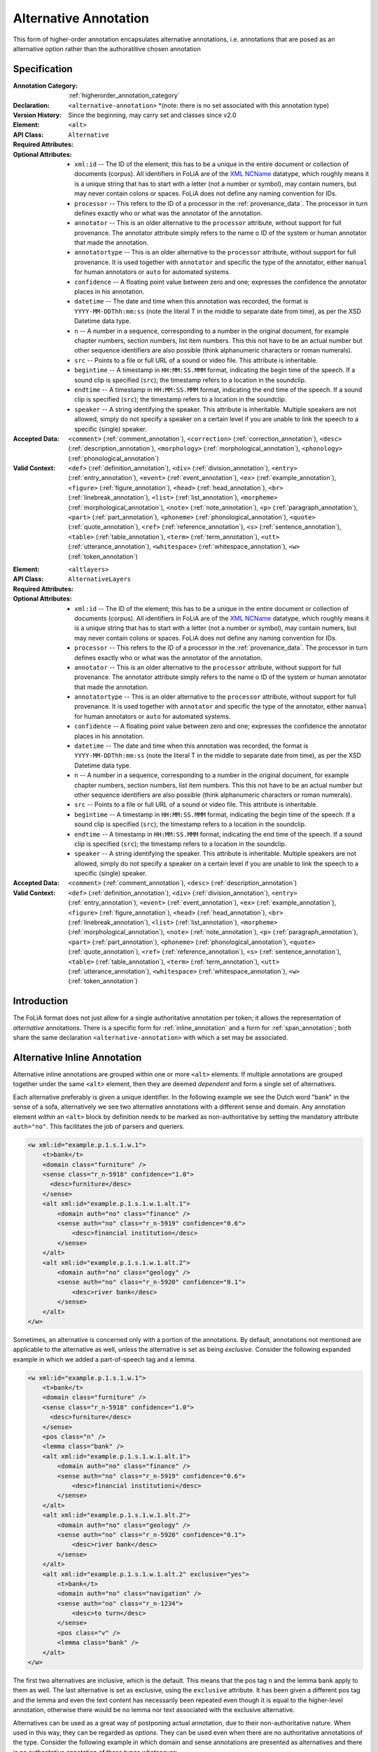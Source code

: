 .. DO NOT REMOVE ANY foliaspec COMMENTS NOR EDIT THE TEXT BLOCK IMMEDIATELY FOLLOWING SUCH COMMENTS! THEY WILL BE AUTOMATICALLY UPDATED BY THE foliaspec TOOL!

.. _alternative_annotation:

Alternative Annotation
==================================================================

.. foliaspec:annotationtype_description(alternative)
This form of higher-order annotation encapsulates alternative annotations, i.e. annotations that are posed as an alternative option rather than the authoratitive chosen annotation

Specification
---------------

.. foliaspec:specification(alternative)
:Annotation Category: :ref:`higherorder_annotation_category`
:Declaration: ``<alternative-annotation>`` *(note: there is no set associated with this annotation type)
:Version History: Since the beginning, may carry set and classes since v2.0
:**Element**: ``<alt>``
:API Class: ``Alternative``
:Required Attributes: 
:Optional Attributes: * ``xml:id`` -- The ID of the element; this has to be a unique in the entire document or collection of documents (corpus). All identifiers in FoLiA are of the `XML NCName <https://www.w3.org/TR/1999/WD-xmlschema-2-19990924/#NCName>`_ datatype, which roughly means it is a unique string that has to start with a letter (not a number or symbol), may contain numers, but may never contain colons or spaces. FoLiA does not define any naming convention for IDs.
                      * ``processor`` -- This refers to the ID of a processor in the :ref:`provenance_data`. The processor in turn defines exactly who or what was the annotator of the annotation.
                      * ``annotator`` -- This is an older alternative to the ``processor`` attribute, without support for full provenance. The annotator attribute simply refers to the name o ID of the system or human annotator that made the annotation.
                      * ``annotatortype`` -- This is an older alternative to the ``processor`` attribute, without support for full provenance. It is used together with ``annotator`` and specific the type of the annotator, either ``manual`` for human annotators or ``auto`` for automated systems.
                      * ``confidence`` -- A floating point value between zero and one; expresses the confidence the annotator places in his annotation.
                      * ``datetime`` -- The date and time when this annotation was recorded, the format is ``YYYY-MM-DDThh:mm:ss`` (note the literal T in the middle to separate date from time), as per the XSD Datetime data type.
                      * ``n`` -- A number in a sequence, corresponding to a number in the original document, for example chapter numbers, section numbers, list item numbers. This this not have to be an actual number but other sequence identifiers are also possible (think alphanumeric characters or roman numerals).
                      * ``src`` -- Points to a file or full URL of a sound or video file. This attribute is inheritable.
                      * ``begintime`` -- A timestamp in ``HH:MM:SS.MMM`` format, indicating the begin time of the speech. If a sound clip is specified (``src``); the timestamp refers to a location in the soundclip.
                      * ``endtime`` -- A timestamp in ``HH:MM:SS.MMM`` format, indicating the end time of the speech. If a sound clip is specified (``src``); the timestamp refers to a location in the soundclip.
                      * ``speaker`` -- A string identifying the speaker. This attribute is inheritable. Multiple speakers are not allowed, simply do not specify a speaker on a certain level if you are unable to link the speech to a specific (single) speaker.
:Accepted Data: ``<comment>`` (:ref:`comment_annotation`), ``<correction>`` (:ref:`correction_annotation`), ``<desc>`` (:ref:`description_annotation`), ``<morphology>`` (:ref:`morphological_annotation`), ``<phonology>`` (:ref:`phonological_annotation`)
:Valid Context: ``<def>`` (:ref:`definition_annotation`), ``<div>`` (:ref:`division_annotation`), ``<entry>`` (:ref:`entry_annotation`), ``<event>`` (:ref:`event_annotation`), ``<ex>`` (:ref:`example_annotation`), ``<figure>`` (:ref:`figure_annotation`), ``<head>`` (:ref:`head_annotation`), ``<br>`` (:ref:`linebreak_annotation`), ``<list>`` (:ref:`list_annotation`), ``<morpheme>`` (:ref:`morphological_annotation`), ``<note>`` (:ref:`note_annotation`), ``<p>`` (:ref:`paragraph_annotation`), ``<part>`` (:ref:`part_annotation`), ``<phoneme>`` (:ref:`phonological_annotation`), ``<quote>`` (:ref:`quote_annotation`), ``<ref>`` (:ref:`reference_annotation`), ``<s>`` (:ref:`sentence_annotation`), ``<table>`` (:ref:`table_annotation`), ``<term>`` (:ref:`term_annotation`), ``<utt>`` (:ref:`utterance_annotation`), ``<whitespace>`` (:ref:`whitespace_annotation`), ``<w>`` (:ref:`token_annotation`)

.. foliaspec:specification_element(AlternativeLayers)
:**Element**: ``<altlayers>``
:API Class: ``AlternativeLayers``
:Required Attributes: 
:Optional Attributes: * ``xml:id`` -- The ID of the element; this has to be a unique in the entire document or collection of documents (corpus). All identifiers in FoLiA are of the `XML NCName <https://www.w3.org/TR/1999/WD-xmlschema-2-19990924/#NCName>`_ datatype, which roughly means it is a unique string that has to start with a letter (not a number or symbol), may contain numers, but may never contain colons or spaces. FoLiA does not define any naming convention for IDs.
                      * ``processor`` -- This refers to the ID of a processor in the :ref:`provenance_data`. The processor in turn defines exactly who or what was the annotator of the annotation.
                      * ``annotator`` -- This is an older alternative to the ``processor`` attribute, without support for full provenance. The annotator attribute simply refers to the name o ID of the system or human annotator that made the annotation.
                      * ``annotatortype`` -- This is an older alternative to the ``processor`` attribute, without support for full provenance. It is used together with ``annotator`` and specific the type of the annotator, either ``manual`` for human annotators or ``auto`` for automated systems.
                      * ``confidence`` -- A floating point value between zero and one; expresses the confidence the annotator places in his annotation.
                      * ``datetime`` -- The date and time when this annotation was recorded, the format is ``YYYY-MM-DDThh:mm:ss`` (note the literal T in the middle to separate date from time), as per the XSD Datetime data type.
                      * ``n`` -- A number in a sequence, corresponding to a number in the original document, for example chapter numbers, section numbers, list item numbers. This this not have to be an actual number but other sequence identifiers are also possible (think alphanumeric characters or roman numerals).
                      * ``src`` -- Points to a file or full URL of a sound or video file. This attribute is inheritable.
                      * ``begintime`` -- A timestamp in ``HH:MM:SS.MMM`` format, indicating the begin time of the speech. If a sound clip is specified (``src``); the timestamp refers to a location in the soundclip.
                      * ``endtime`` -- A timestamp in ``HH:MM:SS.MMM`` format, indicating the end time of the speech. If a sound clip is specified (``src``); the timestamp refers to a location in the soundclip.
                      * ``speaker`` -- A string identifying the speaker. This attribute is inheritable. Multiple speakers are not allowed, simply do not specify a speaker on a certain level if you are unable to link the speech to a specific (single) speaker.
:Accepted Data: ``<comment>`` (:ref:`comment_annotation`), ``<desc>`` (:ref:`description_annotation`)
:Valid Context: ``<def>`` (:ref:`definition_annotation`), ``<div>`` (:ref:`division_annotation`), ``<entry>`` (:ref:`entry_annotation`), ``<event>`` (:ref:`event_annotation`), ``<ex>`` (:ref:`example_annotation`), ``<figure>`` (:ref:`figure_annotation`), ``<head>`` (:ref:`head_annotation`), ``<br>`` (:ref:`linebreak_annotation`), ``<list>`` (:ref:`list_annotation`), ``<morpheme>`` (:ref:`morphological_annotation`), ``<note>`` (:ref:`note_annotation`), ``<p>`` (:ref:`paragraph_annotation`), ``<part>`` (:ref:`part_annotation`), ``<phoneme>`` (:ref:`phonological_annotation`), ``<quote>`` (:ref:`quote_annotation`), ``<ref>`` (:ref:`reference_annotation`), ``<s>`` (:ref:`sentence_annotation`), ``<table>`` (:ref:`table_annotation`), ``<term>`` (:ref:`term_annotation`), ``<utt>`` (:ref:`utterance_annotation`), ``<whitespace>`` (:ref:`whitespace_annotation`), ``<w>`` (:ref:`token_annotation`)

Introduction
-------------------------

The FoLiA format does not just allow for a single authoritative annotation per token; it allows the representation of
*alternative* annotations. There is a specific form for :ref:`inline_annotation` and a form for :ref:`span_annotation`;
both share the same declaration ``<alternative-annotation>`` with which a set may be associated.

Alternative Inline Annotation
---------------------------------

Alternative inline annotations are grouped within one or more ``<alt>``
elements. If multiple annotations are grouped together under the same
``<alt>`` element, then they are deemed *dependent* and form a single
set of alternatives.

Each alternative preferably is given a unique identifier. In the following example we see the Dutch word "bank" in the
sense of a sofa, alternatively we see two alternative annotations with a different sense and domain. Any annotation
element *within* an ``<alt>`` block by definition needs to be marked as non-authoritative by setting the mandatory
attribute ``auth="no"``. This facilitates the job of parsers and queriers.

.. code-block:: xml

    <w xml:id="example.p.1.s.1.w.1">
        <t>bank</t>
        <domain class="furniture" />
        <sense class="r_n-5918" confidence="1.0">
          <desc>furniture</desc>
        </sense>
        <alt xml:id="example.p.1.s.1.w.1.alt.1">
            <domain auth="no" class="finance" />
            <sense auth="no" class="r_n-5919" confidence="0.6">
                <desc>financial institution</desc>
            </sense>
        </alt>
        <alt xml:id="example.p.1.s.1.w.1.alt.2">
            <domain auth="no" class="geology" />
            <sense auth="no" class="r_n-5920" confidence="0.1">
                <desc>river bank</desc>
            </sense>
        </alt>
    </w>

Sometimes, an alternative is concerned only with a portion of the annotations.
By default, annotations not mentioned are applicable to the alternative as
well, unless the alternative is set as being *exclusive*. Consider the
following expanded example in which we added a part-of-speech tag and a lemma.

.. code-block:: xml

    <w xml:id="example.p.1.s.1.w.1">
        <t>bank</t>
        <domain class="furniture" />
        <sense class="r_n-5918" confidence="1.0">
          <desc>furniture</desc>
        </sense>
        <pos class="n" />
        <lemma class="bank" />
        <alt xml:id="example.p.1.s.1.w.1.alt.1">
            <domain auth="no" class="finance" />
            <sense auth="no" class="r_n-5919" confidence="0.6">
                <desc>financial institutioni</desc>
            </sense>
        </alt>
        <alt xml:id="example.p.1.s.1.w.1.alt.2">
            <domain auth="no" class="geology" />
            <sense auth="no" class="r_n-5920" confidence="0.1">
                <desc>river bank</desc>
            </sense>
        </alt>
        <alt xml:id="example.p.1.s.1.w.1.alt.2" exclusive="yes">
            <t>bank</t>
            <domain auth="no" class="navigation" />
            <sense auth="no" class="r_n-1234">
                <desc>to turn</desc>
            </sense>
            <pos class="v" />
            <lemma class="bank" />
        </alt>
    </w>

The first two alternatives are inclusive, which is the default. This means that
the pos tag ``n`` and the lemma ``bank`` apply to them as well. The last
alternative is set as exclusive, using the ``exclusive`` attribute. It has
been given a different pos tag and the lemma and even the text content has
necessarily been repeated even though it is equal to the higher-level annotation,
otherwise there would be no lemma nor text associated with the exclusive
alternative.

.. TODO: is exclusive implemented?
.. TODO: look at auth="no" usage

Alternatives can be used as a great way of postponing actual annotation, due to
their non-authoritative nature. When used in this way, they can be regarded as
*options*. They can be used even when there are no authoritative annotations
of the type.  Consider the following example in which domain and sense
annotations are presented as alternatives and there is no authoritative
annotation of these types whatsoever:

.. code-block:: xml

    <w xml:id="example.p.1.s.1.w.1">
        <t>bank</t>
        <alt xml:id="example.p.1.s.1.w.1.alt.1">
            <domain auth="no" class="finance" />
            <sense auth="no" class="r_n-5919" confidence="0.6">
                <desc>financial institution</desc>
            </sense>
        </alt>
        <alt xml:id="example.p.1.s.1.w.1.alt.2">
            <domain auth="no" class="geology" />
            <sense auth="no" class="r_n-5920" confidence="0.1">
                <desc>river bank</desc>
            </sense>
        </alt>
    </w>

Alternative Span Annotation
---------------------------------

With inline annotations one can specify an unbounded number of alternative
annotations. This functionality is available for :ref:`span_annotation` as well, but
due to the different nature of span annotations this happens in a slightly
different way.

Where we used ``<alt>`` for token annotations, we now use ``<altlayers>``
for span annotations. Under this element several alternative layers can be
presented. Analogous to ``<alt>``, any layers grouped together are assumed
to be somehow dependent. Multiple ``<altlayers>`` can be added to introduce
independent alternatives. Each alternative may be associated with a unique
identifier. The layers within ``<altlayers>`` need to be marked as
non-autoritative using ``auth="no"`` to facilitate the job for parsers.

Below is an example of a sentence that is chunked in two ways:

.. code-block:: xml
    <s xml:id="example.p.1.s.1">
      <t>The Dalai Lama greeted him.</t>
      <w xml:id="example.p.1.s.1.w.1"><t>The</t></w>
      <w xml:id="example.p.1.s.1.w.2"><t>Dalai</t></w>
      <w xml:id="example.p.1.s.1.w.3"><t>Lama</t></w>
      <w xml:id="example.p.1.s.1.w.4"><t>greeted</t></w>
      <w xml:id="example.p.1.s.1.w.5"><t>him</t></w>
      <w xml:id="example.p.1.s.1.w.6"><t>.</t></w>
      <chunking>
        <chunk xml:id="example.p.1.s.1.chunk.1">
            <wref id="example.p.1.s.1.w.1" t="The" />
            <wref id="example.p.1.s.1.w.2" t="Dalai" />
            <wref id="example.p.1.s.1.w.3" t="Lama" />
        </chunk>
        <chunk xml:id="example.p.1.s.1.chunk.2">
            <wref id="example.p.1.s.1.w.4" t="greeted" />
        </chunk>
        <chunk xml:id="example.p.1.s.1.chunk.3">
            <wref id="example.p.1.s.1.w.5" t="him" />
            <wref id="example.p.1.s.1.w.6" t="." />
        </chunk>
      </chunking>
      <altlayers xml:id="example.p.1.s.1.alt.1">
           <chunking auth="no">
            <chunk xml:id="example.p.1.s.1.alt.1.chunk.1" confidence="0.001">
                <wref id="example.p.1.s.1.w.1" t="The" />
                <wref id="example.p.1.s.1.w.2" t="Dalai" />
            </chunk>
            <chunk xml:id="example.p.1.s.1.alt.1.chunk.2" confidence="0.001">
                <wref id="example.p.1.s.1.w.2" t="Lama" />
                <wref id="example.p.1.s.1.w.4" t="greeted" />
            </chunk>
            <chunk xml:id="example.p.1.s.1.alt.1.chunk.3" confidence="0.001">
                <wref id="example.p.1.s.1.w.5" t="him" />
                <wref id="example.p.1.s.1.w.6" t="." />
            </chunk>
          </chunking>
      </altlayers>
    </s>

The support for alternatives and the fact that multiple layers (including those
of different types) cannot be nested in a single inline structure, should make
clear why FoLiA uses a stand-off notation alongside an inline notation.


